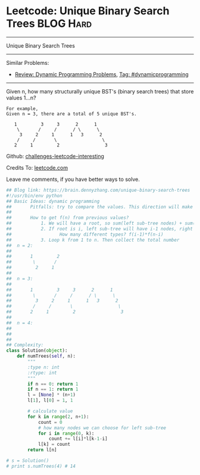 * Leetcode: Unique Binary Search Trees                            :BLOG:Hard:
#+STARTUP: showeverything
#+OPTIONS: toc:nil \n:t ^:nil creator:nil d:nil
:PROPERTIES:
:type:     binarytree, dynamicprogramming, codetemplate, inspiring
:END:
---------------------------------------------------------------------
Unique Binary Search Trees
---------------------------------------------------------------------
Similar Problems:
- [[https://brain.dennyzhang.com/review-dynamicprogramming][Review: Dynamic Programming Problems]], [[https://brain.dennyzhang.com/tag/dynamicprogramming][Tag: #dynamicprogramming]]
---------------------------------------------------------------------
Given n, how many structurally unique BST's (binary search trees) that store values 1...n?
#+BEGIN_EXAMPLE
For example,
Given n = 3, there are a total of 5 unique BST's.

   1         3     3      2      1
    \       /     /      / \      \
     3     2     1      1   3      2
    /     /       \                 \
   2     1         2                 3
#+END_EXAMPLE

Github: [[url-external:https://github.com/DennyZhang/challenges-leetcode-interesting/tree/master/unique-binary-search-trees][challenges-leetcode-interesting]]

Credits To: [[url-external:https://leetcode.com/problems/unique-binary-search-trees/description/][leetcode.com]]

Leave me comments, if you have better ways to solve.

#+BEGIN_SRC python
## Blog link: https://brain.dennyzhang.com/unique-binary-search-trees
#!/usr/bin/env python
## Basic Ideas: dynamic programming
##       Pitfalls: try to compare the values. This direction will make things very complicated
##
##       How to get f(n) from previous values?
##           1. We will have a root, so sum(left sub-tree nodes) + sum(right sub-tree nodes) = n-1
##           2. If root is i, left sub-tree will have i-1 nodes, right sub-tree will have n-k nodes.
##                  How many different types? f(i-1)*f(n-i)
##           3. Loop k from 1 to n. Then collect the total number
##  n = 2:
##
##       1         2
##        \       /
##         2     1
##
##  n = 3:
##
##       1         3     3      2      1
##        \       /     /      / \      \
##         3     2     1      1   3      2
##        /     /       \                 \
##       2     1         2                 3
##
##  n = 4:
##
##
##
## Complexity:
class Solution(object):
    def numTrees(self, n):
        """
        :type n: int
        :rtype: int
        """
        if n == 0: return 1
        if n == 1: return 1
        l = [None] * (n+1)
        l[1], l[0] = 1, 1

        # calculate value
        for k in range(2, n+1):
            count = 0
            # how many nodes we can choose for left sub-tree
            for i in range(0, k):
                count += l[i]*l[k-1-i]
            l[k] = count
        return l[n]

# s = Solution()
# print s.numTrees(4) # 14
#+END_SRC
